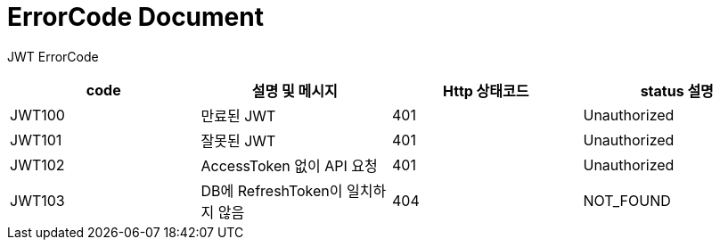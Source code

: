 = ErrorCode Document

JWT ErrorCode +

|===
| code | 설명 및 메시지 | Http 상태코드 | status 설명

| JWT100 | 만료된 JWT | 401 | Unauthorized
| JWT101 | 잘못된 JWT | 401 | Unauthorized
| JWT102 | AccessToken 없이 API 요청 | 401 | Unauthorized
| JWT103 | DB에 RefreshToken이 일치하지 않음 | 404 | NOT_FOUND
|===